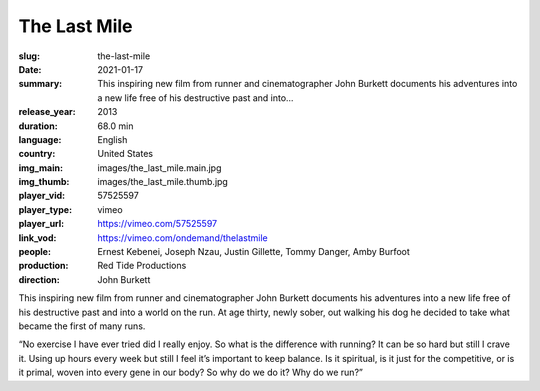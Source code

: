 The Last Mile
#############

:slug: the-last-mile
:date: 2021-01-17
:summary: This inspiring new film from runner and cinematographer John Burkett documents his adventures into a new life free of his destructive past and into...
:release_year: 2013
:duration: 68.0 min
:language: English
:country: United States
:img_main: images/the_last_mile.main.jpg
:img_thumb: images/the_last_mile.thumb.jpg
:player_vid: 57525597
:player_type: vimeo
:player_url: https://vimeo.com/57525597
:link_vod: https://vimeo.com/ondemand/thelastmile
:people: Ernest Kebenei, Joseph Nzau, Justin Gillette, Tommy Danger, Amby Burfoot
:production: Red Tide Productions
:direction: John Burkett

This inspiring new film from runner and cinematographer John Burkett documents his adventures into a new life free of his destructive past and into a world on the run. At age thirty, newly sober, out walking his dog he decided to take what became the first of many runs.

“No exercise I have ever tried did I really enjoy. So what is the difference with running? It can be so hard but still I crave it. Using up hours every week but still I feel it’s important to keep balance. Is it spiritual, is it just for the competitive, or is it primal, woven into every gene in our body? So why do we do it? Why do we run?”
